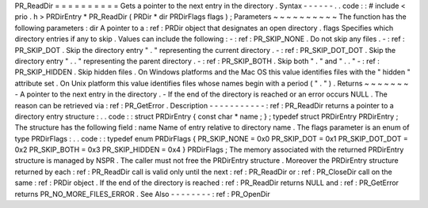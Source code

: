 PR_ReadDir
=
=
=
=
=
=
=
=
=
=
Gets
a
pointer
to
the
next
entry
in
the
directory
.
Syntax
-
-
-
-
-
-
.
.
code
:
:
#
include
<
prio
.
h
>
PRDirEntry
*
PR_ReadDir
(
PRDir
*
dir
PRDirFlags
flags
)
;
Parameters
~
~
~
~
~
~
~
~
~
~
The
function
has
the
following
parameters
:
dir
A
pointer
to
a
:
ref
:
PRDir
object
that
designates
an
open
directory
.
flags
Specifies
which
directory
entries
if
any
to
skip
.
Values
can
include
the
following
:
-
:
ref
:
PR_SKIP_NONE
.
Do
not
skip
any
files
.
-
:
ref
:
PR_SKIP_DOT
.
Skip
the
directory
entry
"
.
"
representing
the
current
directory
.
-
:
ref
:
PR_SKIP_DOT_DOT
.
Skip
the
directory
entry
"
.
.
"
representing
the
parent
directory
.
-
:
ref
:
PR_SKIP_BOTH
.
Skip
both
"
.
"
and
"
.
.
"
-
:
ref
:
PR_SKIP_HIDDEN
.
Skip
hidden
files
.
On
Windows
platforms
and
the
Mac
OS
this
value
identifies
files
with
the
"
hidden
"
attribute
set
.
On
Unix
platform
this
value
identifies
files
whose
names
begin
with
a
period
(
"
.
"
)
.
Returns
~
~
~
~
~
~
~
-
A
pointer
to
the
next
entry
in
the
directory
.
-
If
the
end
of
the
directory
is
reached
or
an
error
occurs
NULL
.
The
reason
can
be
retrieved
via
:
ref
:
PR_GetError
.
Description
-
-
-
-
-
-
-
-
-
-
-
:
ref
:
PR_ReadDir
returns
a
pointer
to
a
directory
entry
structure
:
.
.
code
:
:
struct
PRDirEntry
{
const
char
*
name
;
}
;
typedef
struct
PRDirEntry
PRDirEntry
;
The
structure
has
the
following
field
:
name
Name
of
entry
relative
to
directory
name
.
The
flags
parameter
is
an
enum
of
type
PRDirFlags
:
.
.
code
:
:
typedef
enum
PRDirFlags
{
PR_SKIP_NONE
=
0x0
PR_SKIP_DOT
=
0x1
PR_SKIP_DOT_DOT
=
0x2
PR_SKIP_BOTH
=
0x3
PR_SKIP_HIDDEN
=
0x4
}
PRDirFlags
;
The
memory
associated
with
the
returned
PRDirEntry
structure
is
managed
by
NSPR
.
The
caller
must
not
free
the
PRDirEntry
structure
.
Moreover
the
PRDirEntry
structure
returned
by
each
:
ref
:
PR_ReadDir
call
is
valid
only
until
the
next
:
ref
:
PR_ReadDir
or
:
ref
:
PR_CloseDir
call
on
the
same
:
ref
:
PRDir
object
.
If
the
end
of
the
directory
is
reached
:
ref
:
PR_ReadDir
returns
NULL
and
:
ref
:
PR_GetError
returns
PR_NO_MORE_FILES_ERROR
.
See
Also
-
-
-
-
-
-
-
-
:
ref
:
PR_OpenDir
